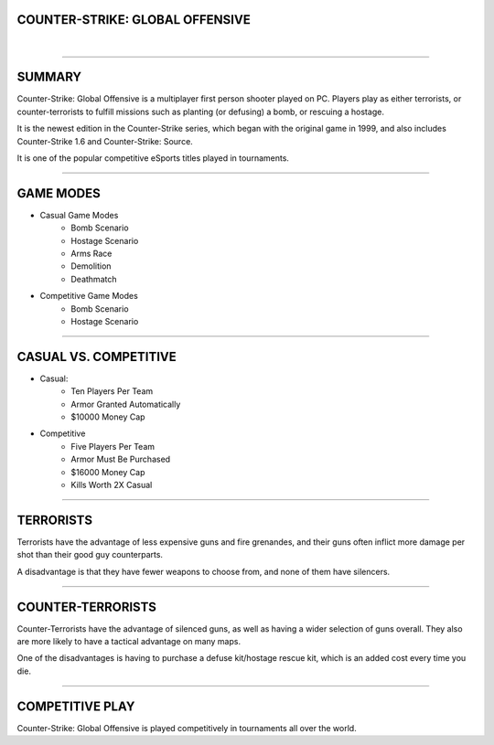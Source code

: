 COUNTER-STRIKE: GLOBAL OFFENSIVE
================================

|

.. image:: csgo.png
    :height: 300
    :align: center

----

SUMMARY
================================
Counter-Strike: Global Offensive is a multiplayer first person shooter played on
PC. Players play as either terrorists, or counter-terrorists to fulfill missions
such as planting (or defusing) a bomb, or rescuing a hostage.

It is the newest edition in the Counter-Strike series, which began with the
original game in 1999, and also includes Counter-Strike 1.6 and Counter-Strike:
Source.

It is one of the popular competitive eSports titles played in tournaments. 

----

GAME MODES
================================

* Casual Game Modes
    - Bomb Scenario
    - Hostage Scenario
    - Arms Race
    - Demolition
    - Deathmatch
    
* Competitive Game Modes
    - Bomb Scenario
    - Hostage Scenario
    
----

CASUAL VS. COMPETITIVE
================================

* Casual:
    - Ten Players Per Team
    - Armor Granted Automatically
    - $10000 Money Cap
    
* Competitive
    - Five Players Per Team
    - Armor Must Be Purchased
    - $16000 Money Cap
    - Kills Worth 2X Casual
    
----

TERRORISTS
================================
.. image:: t.png
    :height: 100
    :align: center

Terrorists have the advantage of less expensive guns and fire grenandes, and
their guns often inflict more damage per shot than their good guy counterparts.

A disadvantage is that they have fewer weapons to choose from, and none of them
have silencers. 

----

COUNTER-TERRORISTS
================================

.. image:: ct.png
    :height: 100
    :align: center

Counter-Terrorists have the advantage of silenced guns, as well as having a
wider selection of guns overall. They also are more likely to have a tactical
advantage on many maps.

One of the disadvantages is having to purchase a defuse kit/hostage rescue kit,
which is an added cost every time you die.

----

COMPETITIVE PLAY
================================

.. image:: nip.jpg
    :height: 300
    :align: center

Counter-Strike: Global Offensive is played competitively in tournaments all
over the world. 
